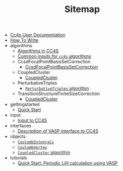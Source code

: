#+TITLE: Sitemap

- [[file:index.org][Cc4s User Documentation]]
- [[file:how-to-write.org][How To Write]]
- algorithms
  - [[file:algorithms/algorithms.org][Algorithms in CC4S]]
  - [[file:algorithms/common-inputs.org][Common inputs for =cc4s= algorithms]]
  - CcsdFocalPointBasisSetCorrection
    - [[file:algorithms/CcsdFocalPointBasisSetCorrection/CcsdFocalPointBasisSetCorrection.org][CcsdFocalPointBasisSetCorrection]]
  - CoupledCluster
    - [[file:algorithms/CoupledCluster/CoupledCluster.org][CoupledCluster]]
  - PerturbativeTriples
    - [[file:algorithms/PerturbativeTriples/PerturbativeTriples.org][=PerturbativeTriples= algorithm]]
  - TransitionStructureFiniteSizeCorrection
    - [[file:algorithms/TransitionStructureFiniteSizeCorrection/TransitionStructureFiniteSizeCorrection.org][CoupledCluster]]
- gettingstarted
  - [[file:gettingstarted/gettingstarted.org][Quick Start]]
- input
  - [[file:input/input.org][Input to CC4S]]
- interfaces
  - [[file:interfaces/vasp.org][Description of VASP interface to CC4S]]
- objects
  - [[file:objects/CoulombIntegrals.org][=CoulombIntegrals=]]
  - [[file:objects/CoulombVertex.org][=CoulombVertex=]]
  - [[file:objects/SlicedEigenEnergies.org][=CoupledCluster= algorithm]]
- tutorials
  - [[file:tutorials/quick-start-lithium-fluoride.org][Quick Start: Periodic LiH calculation using VASP]]